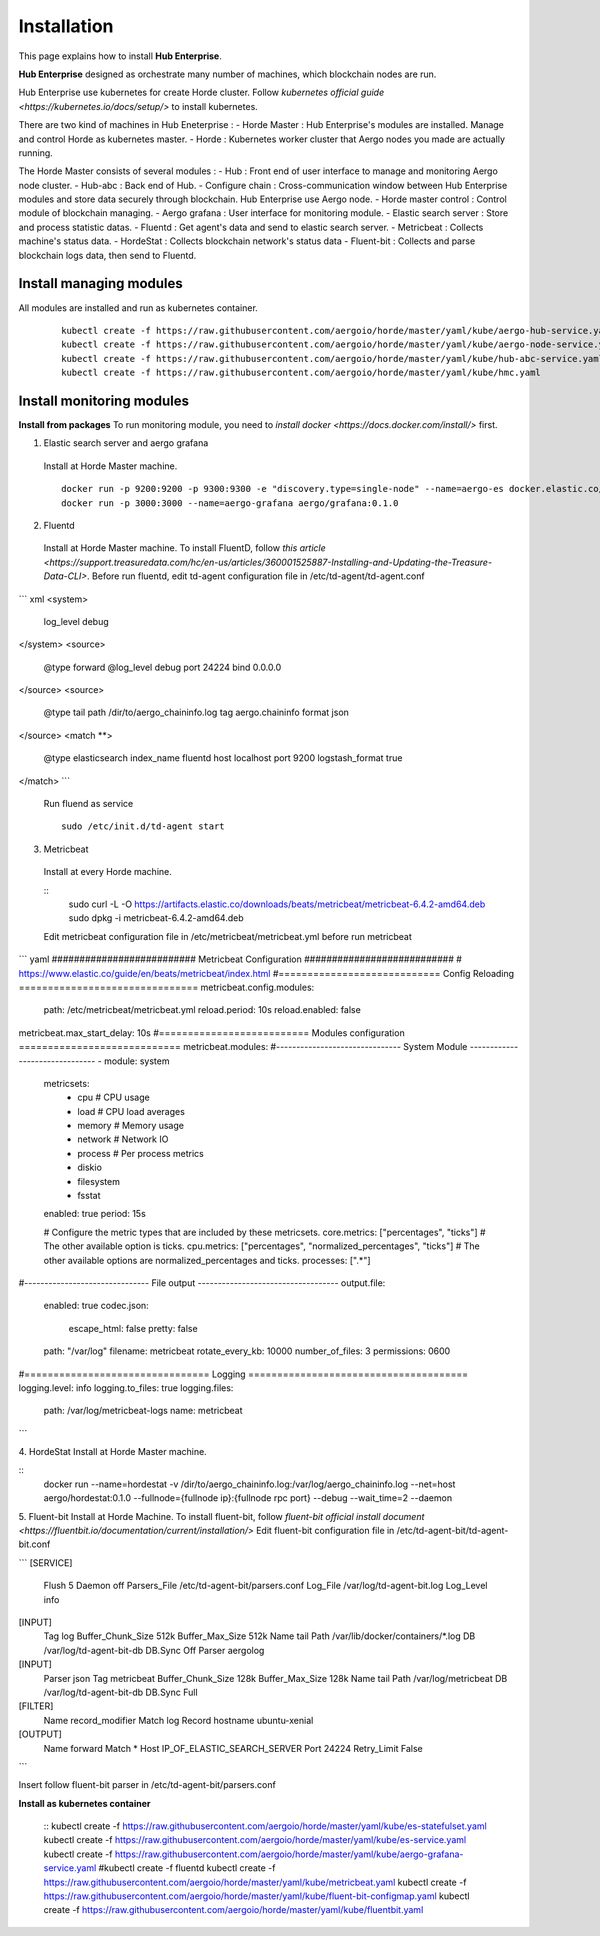 Installation
============

This page explains how to install **Hub Enterprise**.

**Hub Enterprise** designed as orchestrate many number of  machines, which blockchain nodes are run.

Hub Enterprise use kubernetes for create Horde cluster. Follow `kubernetes official guide <https://kubernetes.io/docs/setup/>` to install kubernetes.

There are two kind of machines in Hub Eneterprise :
- Horde Master : Hub Enterprise's modules are installed. Manage and control Horde as kubernetes master.
- Horde : Kubernetes worker cluster that Aergo nodes you made are actually running.


The Horde Master consists of several modules :
- Hub : Front end of user interface to manage and monitoring Aergo node cluster.
- Hub-abc : Back end of Hub.
- Configure chain : Cross-communication window between Hub Enterprise modules and store data securely through blockchain. Hub Enterprise use Aergo node. 
- Horde master control : Control module of blockchain managing.
- Aergo grafana : User interface for monitoring module.
- Elastic search server : Store and process statistic datas.
- Fluentd : Get agent's data and send to elastic search server.
- Metricbeat : Collects machine's status data.
- HordeStat : Collects blockchain network's status data
- Fluent-bit : Collects and parse blockchain logs data, then send to Fluentd.


Install managing modules
------------------------
All modules are installed and run as kubernetes container.

  ::

    kubectl create -f https://raw.githubusercontent.com/aergoio/horde/master/yaml/kube/aergo-hub-service.yaml
    kubectl create -f https://raw.githubusercontent.com/aergoio/horde/master/yaml/kube/aergo-node-service.yaml
    kubectl create -f https://raw.githubusercontent.com/aergoio/horde/master/yaml/kube/hub-abc-service.yaml
    kubectl create -f https://raw.githubusercontent.com/aergoio/horde/master/yaml/kube/hmc.yaml 


Install monitoring modules
--------------------------
**Install from packages**
To run monitoring module, you need to `install docker <https://docs.docker.com/install/>` first.

1. Elastic search server and aergo grafana
  Install at Horde Master machine.
  ::
    docker run -p 9200:9200 -p 9300:9300 -e "discovery.type=single-node" --name=aergo-es docker.elastic.co/elasticsearch/elasticsearch:6.5.4
    docker run -p 3000:3000 --name=aergo-grafana aergo/grafana:0.1.0

2. Fluentd
  Install at Horde Master machine.
  To install FluentD, follow `this article <https://support.treasuredata.com/hc/en-us/articles/360001525887-Installing-and-Updating-the-Treasure-Data-CLI>`.
  Before run fluentd, edit td-agent configuration file in /etc/td-agent/td-agent.conf
``` xml
<system>
  log_level debug
</system>
<source>
  @type forward
  @log_level debug
  port 24224
  bind 0.0.0.0
</source>
<source>
  @type tail
  path /dir/to/aergo_chaininfo.log
  tag aergo.chaininfo
  format json
</source>
<match \**>
  @type elasticsearch
  index_name fluentd
  host localhost
  port 9200
  logstash_format true
</match>
```
  Run fluend as service
  ::
    sudo /etc/init.d/td-agent start

3. Metricbeat
  Install at every Horde machine.

  ::
    sudo curl -L -O https://artifacts.elastic.co/downloads/beats/metricbeat/metricbeat-6.4.2-amd64.deb
    sudo dpkg -i metricbeat-6.4.2-amd64.deb

  Edit metricbeat configuration file in /etc/metricbeat/metricbeat.yml before run metricbeat

``` yaml
########################## Metricbeat Configuration ###########################
# https://www.elastic.co/guide/en/beats/metricbeat/index.html
#============================  Config Reloading ===============================
metricbeat.config.modules:
  path: /etc/metricbeat/metricbeat.yml
  reload.period: 10s
  reload.enabled: false
metricbeat.max_start_delay: 10s
#==========================  Modules configuration ============================
metricbeat.modules:
#------------------------------- System Module -------------------------------
- module: system
  metricsets:
    - cpu             # CPU usage
    - load            # CPU load averages
    - memory          # Memory usage
    - network         # Network IO
    - process         # Per process metrics
    - diskio
    - filesystem
    - fsstat
  enabled: true
  period: 15s

  # Configure the metric types that are included by these metricsets.
  core.metrics: ["percentages", "ticks"]  # The other available option is ticks.
  cpu.metrics:  ["percentages", "normalized_percentages", "ticks"]  # The other available options are normalized_percentages and ticks.
  processes: [".*"]
#------------------------------- File output -----------------------------------
output.file:
  enabled: true
  codec.json:
    escape_html: false
    pretty: false
  path: "/var/log"
  filename: metricbeat
  rotate_every_kb: 10000
  number_of_files: 3
  permissions: 0600
#================================ Logging ======================================
logging.level: info
logging.to_files: true
logging.files:
  path: /var/log/metricbeat-logs
  name: metricbeat
```

4. HordeStat
Install at Horde Master machine.

::
  docker run --name=hordestat -v /dir/to/aergo_chaininfo.log:/var/log/aergo_chaininfo.log --net=host aergo/hordestat:0.1.0 --fullnode={fullnode ip}:{fullnode rpc port} --debug --wait_time=2 --daemon

5. Fluent-bit
Install at Horde Machine.
To install fluent-bit, follow `fluent-bit official install document <https://fluentbit.io/documentation/current/installation/>`
Edit fluent-bit configuration file in /etc/td-agent-bit/td-agent-bit.conf

```
[SERVICE]
    Flush      5
    Daemon     off
    Parsers_File   /etc/td-agent-bit/parsers.conf
    Log_File   /var/log/td-agent-bit.log
    Log_Level  info

[INPUT]
    Tag         log
    Buffer_Chunk_Size    512k
    Buffer_Max_Size    512k
    Name        tail
    Path        /var/lib/docker/containers/\*.log
    DB          /var/log/td-agent-bit-db
    DB.Sync     Off
    Parser      aergolog

[INPUT]
    Parser      json
    Tag         metricbeat
    Buffer_Chunk_Size    128k
    Buffer_Max_Size    128k
    Name        tail
    Path        /var/log/metricbeat
    DB          /var/log/td-agent-bit-db
    DB.Sync     Full

[FILTER]
    Name        record_modifier
    Match       log
    Record hostname ubuntu-xenial


[OUTPUT]
    Name              forward
    Match             *
    Host              IP_OF_ELASTIC_SEARCH_SERVER
    Port              24224
    Retry_Limit       False
```

Insert follow fluent-bit parser in /etc/td-agent-bit/parsers.conf

.. todo::
   fix fluent-bit parser

**Install as kubernetes container**

  ::
  kubectl create -f https://raw.githubusercontent.com/aergoio/horde/master/yaml/kube/es-statefulset.yaml
  kubectl create -f https://raw.githubusercontent.com/aergoio/horde/master/yaml/kube/es-service.yaml
  kubectl create -f https://raw.githubusercontent.com/aergoio/horde/master/yaml/kube/aergo-grafana-service.yaml
  #kubectl create -f fluentd
  kubectl create -f https://raw.githubusercontent.com/aergoio/horde/master/yaml/kube/metricbeat.yaml
  kubectl create -f https://raw.githubusercontent.com/aergoio/horde/master/yaml/kube/fluent-bit-configmap.yaml
  kubectl create -f https://raw.githubusercontent.com/aergoio/horde/master/yaml/kube/fluentbit.yaml

.. todo::
   add fluent-d kubernetes yaml files
